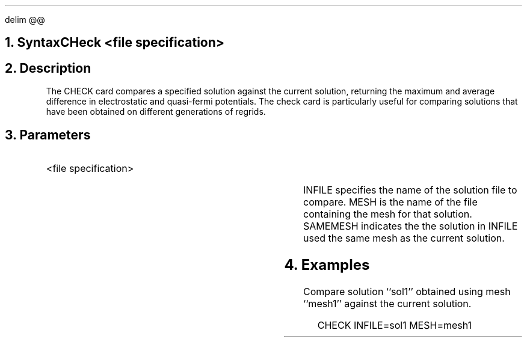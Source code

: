.EQ
delim @@
.EN
.bC CHECK
.NH  0
Syntax
.sp 2
.R
.in +4
CHeck <file specification>
.in -4
.sp 2
.NH 
Description
.IP
The CHECK card compares a specified solution against the current 
solution, returning the maximum and average
difference in electrostatic and quasi-fermi potentials.
The check card is particularly useful for comparing solutions that
have been obtained on different generations of regrids.
.NH 
Parameters
.RS
.IP "<file specification>"
.TS
l l l l.
Infile	\\=	<filename>
Mesh	\\=	<filename>
Samemesh	\\=	<logical>	(default is false)
.TE
.LP
INFILE specifies the name of the solution file to compare.  MESH is
the name of the file containing the mesh for that solution.
SAMEMESH indicates the the solution in INFILE used the same mesh
as the current solution.
.sp
.RE
.NH
Examples
.IP
Compare solution ``sol1'' obtained using mesh ``mesh1'' against the 
current solution.
.sp 2
.in +4
.ss 24
.nf
CHECK  INFILE=sol1 MESH=mesh1
.fi
.eC
